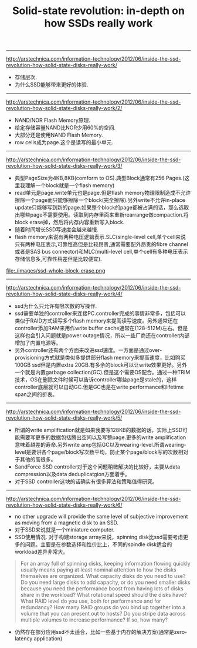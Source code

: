 #+title: Solid-state revolution: in-depth on how SSDs really work
-----
http://arstechnica.com/information-technology/2012/06/inside-the-ssd-revolution-how-solid-state-disks-really-work/
   - 存储层次.
   - 为什么SSD能够带来更好的体验.

-----
http://arstechnica.com/information-technology/2012/06/inside-the-ssd-revolution-how-solid-state-disks-really-work/2/
   - NAND/NOR Flash Memory原理.
   - 给定存储容量NAND比NOR少用60%的空间.
   - 大部分还是使用NAND Flash Memory.
   - row cells成为page.这个是读写的最小单元.

-----
http://arstechnica.com/information-technology/2012/06/inside-the-ssd-revolution-how-solid-state-disks-really-work/3/
   - 典型PageSize为4KB,8KB(comform to OS).典型Block通常有256 Pages.(这里我理解一个block就是一个flash memory)
   - read单元是page.write单元也是page.但是flash memory物理限制造成不允许擦除一个page而只能够擦除一个block(完全擦除).另外write不允许in-place update只能够写到新的page.如果整个block的page都被占满的话，那么选取出哪些page不需要使用。读取到内存里面来重新rearrange做compaction.将block erase掉，然后将内存内容重新写入block.
   - 随着时间增长SSD写速度会越来越慢.
   - flash memory来说有两种电压逻辑表示.SLC(single-level cell,单个cell来说只有两种电压表示,可靠性高但是比较昂贵,通常需要配外昂贵的fibre channel或者是SAS bus connector)和MLC(multi-level cell,单个cell有多种电压表示存储信息多,可靠性稍差但是比较便宜).

file:./images/ssd-whole-block-erase.png

-----
http://arstechnica.com/information-technology/2012/06/inside-the-ssd-revolution-how-solid-state-disks-really-work/4/
   - ssd为什么只允许有限次数的写操作.
   - ssd需要单独的controller来连接PC.controller完成的事情非常多，包括可以类似于RAID方式读写多个flash memory来提高读写速度。另外通常还在controller添加RAM来用作write buffer cache通常在(128-512M)左右。但是这样也会引入问题就是power outage情况，所以一些厂商还在controller内部增加了内置电源等。
   - 另外controller还有两个方面来改进ssd速度。一方面是通过over-provisioning方式就是类似多提供部分flash memory来提高速度，比如购买100GB ssd但是内置extra 20GB.有多余的block可以让write效果更好。另外一个就是内置garbage collection(GC).但是这个需要OS配合。通过一种TRIM技术，OS在删除文件时候可以告诉controller哪些page是stale的，这样controller底层就可以自动GC.但是GC也是在write performance和lifetime span之间的折衷。

-----
http://arstechnica.com/information-technology/2012/06/inside-the-ssd-revolution-how-solid-state-disks-really-work/5/
   - 所谓的write amplification就是如果我要写128KB的数据的话，实际上SSD可能需要写更多的数据包括腾出空间以及写整page.更多的write amplification意味着越差的寿命.另外write amp包括GC以及wearing-level.所谓wearing-level是要讲各个page/block写次数平均，防止某个page/block写的次数相对于其他的高很多。
   - SandForce SSD controller对于这个问题稍微解决的比较好，主要从data compression以及data deduplicatgion方面着手。
   - 对于SSD controller这块的话确实有很多算法和策略值得研究。

-----
http://arstechnica.com/information-technology/2012/06/inside-the-ssd-revolution-how-solid-state-disks-really-work/6/
   - no other upgrade will provide the same level of subjective improvement as moving from a magnetic disk to an SSD.
   - 对于SSD来说就是一个miniature computer.
   - SSD使用情况. 对于构建storage array来说，spinning disk比ssd需要考虑更多的问题。主要是在参数选择和性价比上，不同的spindle disk适合的workload差异非常大。
#+BEGIN_QUOTE
    For an array full of spinning disks, keeping information flowing quickly usually means paying at least nominal attention to how the disks themselves are organized. What capacity disks do you need to use? Do you need large disks to add capacity, or do you need smaller disks because you need the performance boost from having lots of disks share in the workload? What rotational speed should the disks have? What RAID level do you use, both for performance and for redundancy? How many RAID groups do you bind up together into a volume that you can present out to hosts? Do you stripe data across multiple volumes to increase performance? If so, how many?
#+END_QUOTE
   - 仍然存在部分应用ssd不太适合，比如一些基于内存的解决方案(通常是zero-latency application)
